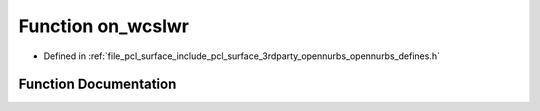 .. _exhale_function_opennurbs__defines_8h_1a95189d235158b4bda7941b14be0412b8:

Function on_wcslwr
==================

- Defined in :ref:`file_pcl_surface_include_pcl_surface_3rdparty_opennurbs_opennurbs_defines.h`


Function Documentation
----------------------


.. doxygenfunction:: on_wcslwr(wchar_t *)
